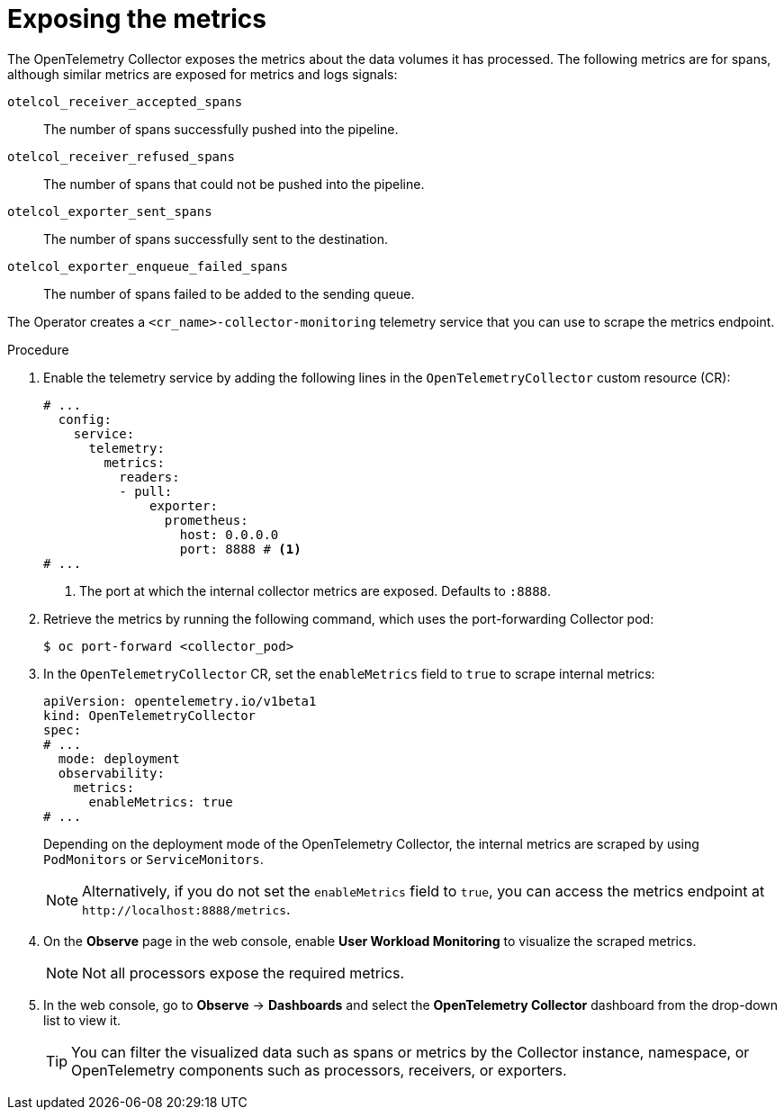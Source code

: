 // Module included in the following assemblies:
//
// * observability/otel/otel-troubleshooting.adoc

:_mod-docs-content-type: PROCEDURE
[id="exposing-metrics_{context}"]
= Exposing the metrics

The OpenTelemetry Collector exposes the metrics about the data volumes it has processed. The following metrics are for spans, although similar metrics are exposed for metrics and logs signals:

`otelcol_receiver_accepted_spans`:: The number of spans successfully pushed into the pipeline.

`otelcol_receiver_refused_spans`:: The number of spans that could not be pushed into the pipeline.
`otelcol_exporter_sent_spans`:: The number of spans successfully sent to the destination.

`otelcol_exporter_enqueue_failed_spans`:: The number of spans failed to be added to the sending queue.

The Operator creates a `<cr_name>-collector-monitoring` telemetry service that you can use to scrape the metrics endpoint.

.Procedure

. Enable the telemetry service by adding the following lines in the `OpenTelemetryCollector` custom resource (CR):

+
[source,yaml]
----
# ...
  config:
    service:
      telemetry:
        metrics:
          readers:
          - pull:
              exporter:
                prometheus:
                  host: 0.0.0.0
                  port: 8888 # <1>
# ...
----
<1> The port at which the internal collector metrics are exposed. Defaults to `:8888`.

. Retrieve the metrics by running the following command, which uses the port-forwarding Collector pod:
+
[source,terminal]
----
$ oc port-forward <collector_pod>
----

. In the `OpenTelemetryCollector` CR, set the `enableMetrics` field to `true` to scrape internal metrics:
+
[source,yaml]
----
apiVersion: opentelemetry.io/v1beta1
kind: OpenTelemetryCollector
spec:
# ...
  mode: deployment
  observability:
    metrics:
      enableMetrics: true
# ...
----
+
Depending on the deployment mode of the OpenTelemetry Collector, the internal metrics are scraped by using `PodMonitors` or `ServiceMonitors`.
+
[NOTE]
====
Alternatively, if you do not set the `enableMetrics` field to `true`, you can access the metrics endpoint at `+http://localhost:8888/metrics+`.
====

. On the *Observe* page in the web console, enable *User Workload Monitoring* to visualize the scraped metrics.
+
[NOTE]
====
Not all processors expose the required metrics.
====

. In the web console, go to *Observe* -> *Dashboards* and select the *OpenTelemetry Collector* dashboard from the drop-down list to view it.
+
[TIP]
====
You can filter the visualized data such as spans or metrics by the Collector instance, namespace, or OpenTelemetry components such as processors, receivers, or exporters.
====
